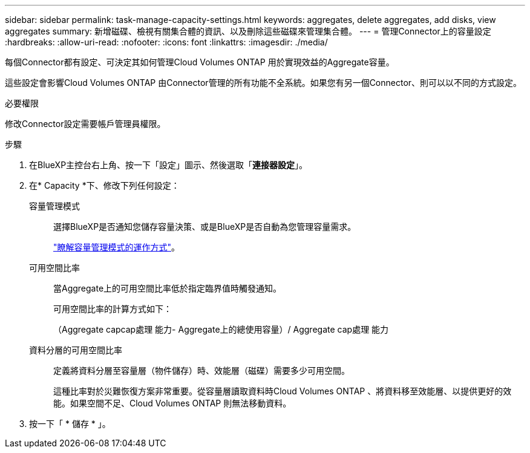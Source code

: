 ---
sidebar: sidebar 
permalink: task-manage-capacity-settings.html 
keywords: aggregates, delete aggregates, add disks, view aggregates 
summary: 新增磁碟、檢視有關集合體的資訊、以及刪除這些磁碟來管理集合體。 
---
= 管理Connector上的容量設定
:hardbreaks:
:allow-uri-read: 
:nofooter: 
:icons: font
:linkattrs: 
:imagesdir: ./media/


[role="lead"]
每個Connector都有設定、可決定其如何管理Cloud Volumes ONTAP 用於實現效益的Aggregate容量。

這些設定會影響Cloud Volumes ONTAP 由Connector管理的所有功能不全系統。如果您有另一個Connector、則可以以不同的方式設定。

.必要權限
修改Connector設定需要帳戶管理員權限。

.步驟
. 在BlueXP主控台右上角、按一下「設定」圖示、然後選取「*連接器設定*」。
. 在* Capacity *下、修改下列任何設定：
+
容量管理模式:: 選擇BlueXP是否通知您儲存容量決策、或是BlueXP是否自動為您管理容量需求。
+
--
link:concept-storage-management.html#capacity-management["瞭解容量管理模式的運作方式"]。

--
可用空間比率:: 當Aggregate上的可用空間比率低於指定臨界值時觸發通知。
+
--
可用空間比率的計算方式如下：

（Aggregate capcap處理 能力- Aggregate上的總使用容量）/ Aggregate cap處理 能力

--
資料分層的可用空間比率:: 定義將資料分層至容量層（物件儲存）時、效能層（磁碟）需要多少可用空間。
+
--
這種比率對於災難恢復方案非常重要。從容量層讀取資料時Cloud Volumes ONTAP 、將資料移至效能層、以提供更好的效能。如果空間不足、Cloud Volumes ONTAP 則無法移動資料。

--


. 按一下「 * 儲存 * 」。

